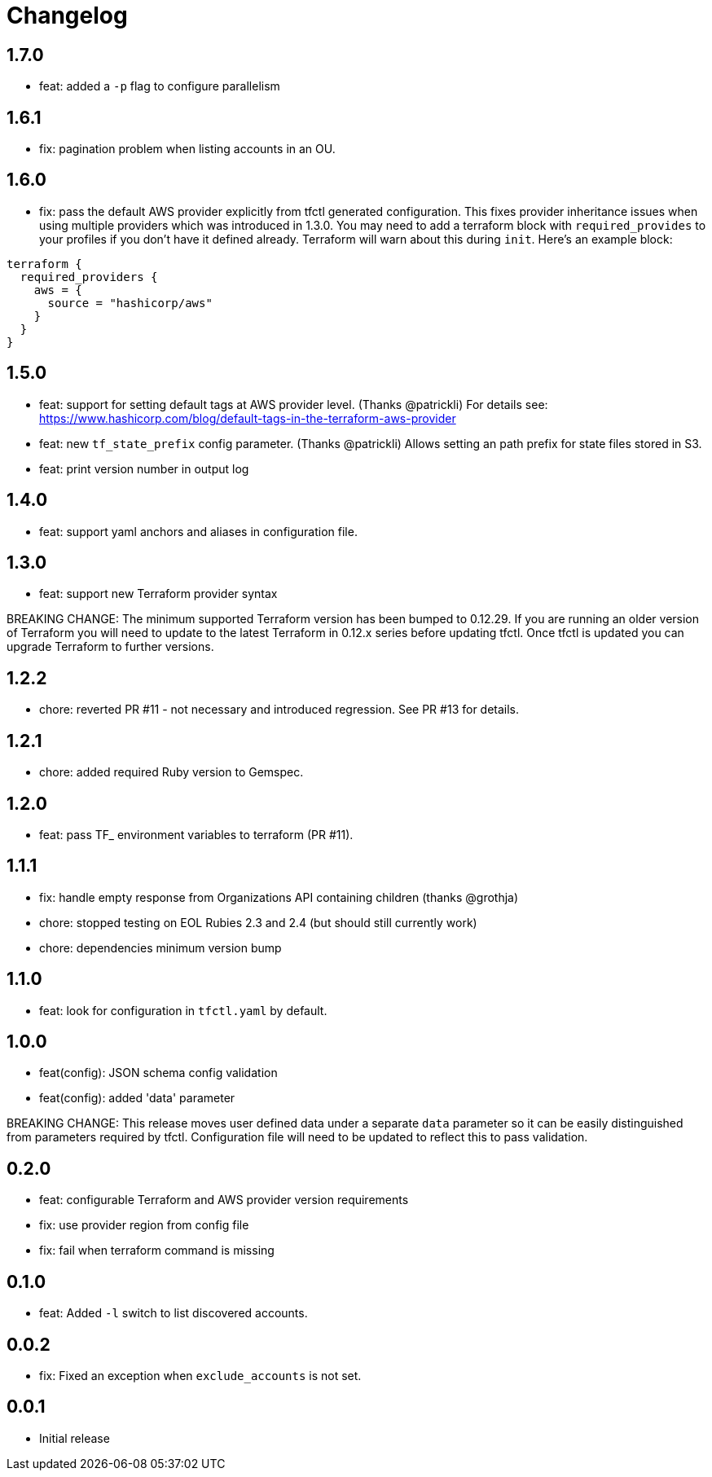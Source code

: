 = Changelog

== 1.7.0

 * feat: added a `-p` flag to configure parallelism

== 1.6.1

 * fix: pagination problem when listing accounts in an OU.

== 1.6.0

 * fix: pass the default AWS provider explicitly from tfctl generated configuration.
   This fixes provider inheritance issues when using multiple providers which
   was introduced in 1.3.0.  You may need to add a terraform block with
   `required_provides` to your profiles if you don't have it defined already.
   Terraform will warn about this during `init`.  Here's an example block:

----
terraform {
  required_providers {
    aws = {
      source = "hashicorp/aws"
    }
  }
}
----

== 1.5.0

 * feat: support for setting default tags at AWS provider level.  (Thanks @patrickli)
   For details see: https://www.hashicorp.com/blog/default-tags-in-the-terraform-aws-provider
 * feat: new `tf_state_prefix` config parameter. (Thanks @patrickli)
   Allows setting an path prefix for state files stored in S3.
 * feat: print version number in output log

== 1.4.0

 * feat: support yaml anchors and aliases in configuration file.

== 1.3.0

 * feat: support new Terraform provider syntax

BREAKING CHANGE: The minimum supported Terraform version has been bumped to
0.12.29.  If you are running an older version of Terraform you will need to
update to the latest Terraform in 0.12.x series before updating tfctl.  Once
tfctl is updated you can upgrade Terraform to further versions.

== 1.2.2
 * chore: reverted PR #11 - not necessary and introduced regression.  See PR #13 for details.

== 1.2.1
 * chore: added required Ruby version to Gemspec.

== 1.2.0

 * feat: pass TF_ environment variables to terraform (PR #11).

== 1.1.1

 * fix: handle empty response from Organizations API containing children (thanks @grothja)
 * chore: stopped testing on EOL Rubies 2.3 and 2.4 (but should still currently work)
 * chore: dependencies minimum version bump

== 1.1.0

* feat: look for configuration in `tfctl.yaml` by default.

== 1.0.0

* feat(config): JSON schema config validation
* feat(config): added 'data' parameter

BREAKING CHANGE: This release moves user defined data under a separate `data`
parameter so it can be easily distinguished from parameters required by tfctl.
Configuration file will need to be updated to reflect this to pass validation.


== 0.2.0

* feat: configurable Terraform and AWS provider version requirements
* fix: use provider region from config file
* fix: fail when terraform command is missing

== 0.1.0

* feat: Added `-l` switch to list discovered accounts.

== 0.0.2

* fix: Fixed an exception when `exclude_accounts` is not set.

== 0.0.1

* Initial release
